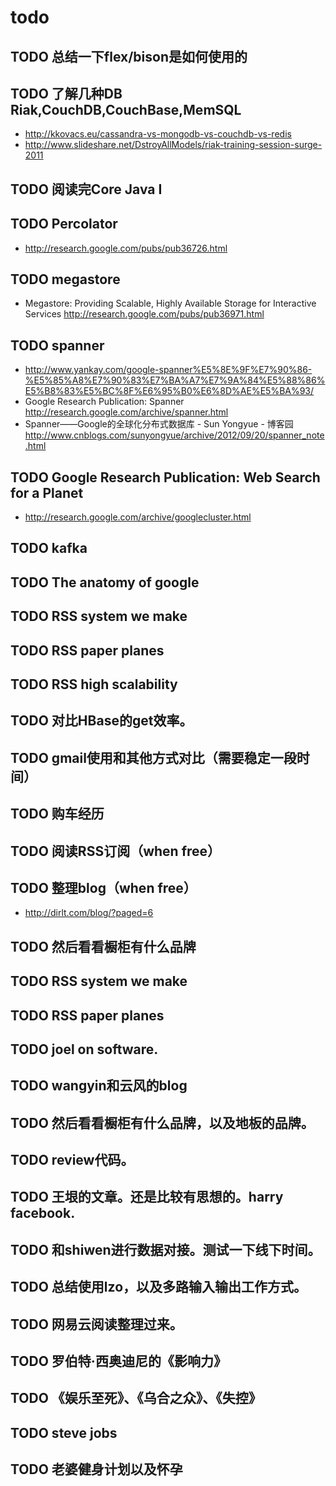 * todo
** TODO 总结一下flex/bison是如何使用的
** TODO 了解几种DB Riak,CouchDB,CouchBase,MemSQL
    - http://kkovacs.eu/cassandra-vs-mongodb-vs-couchdb-vs-redis
    - http://www.slideshare.net/DstroyAllModels/riak-training-session-surge-2011
** TODO 阅读完Core Java I
** TODO Percolator
   - http://research.google.com/pubs/pub36726.html
** TODO megastore
   - Megastore: Providing Scalable, Highly Available Storage for Interactive Services http://research.google.com/pubs/pub36971.html
** TODO spanner
   - http://www.yankay.com/google-spanner%E5%8E%9F%E7%90%86-%E5%85%A8%E7%90%83%E7%BA%A7%E7%9A%84%E5%88%86%E5%B8%83%E5%BC%8F%E6%95%B0%E6%8D%AE%E5%BA%93/
   - Google Research Publication: Spanner http://research.google.com/archive/spanner.html
   - Spanner——Google的全球化分布式数据库 - Sun Yongyue - 博客园 http://www.cnblogs.com/sunyongyue/archive/2012/09/20/spanner_note.html
** TODO Google Research Publication: Web Search for a Planet
   - http://research.google.com/archive/googlecluster.html
** TODO kafka
** TODO The anatomy of google
** TODO RSS system we make
** TODO RSS paper planes
** TODO RSS high scalability
** TODO 对比HBase的get效率。
** TODO gmail使用和其他方式对比（需要稳定一段时间）
** TODO 购车经历
** TODO 阅读RSS订阅（when free）
** TODO 整理blog（when free）
    - http://dirlt.com/blog/?paged=6
** TODO 然后看看橱柜有什么品牌
** TODO RSS system we make
** TODO RSS paper planes
** TODO joel on software.
** TODO wangyin和云风的blog
** TODO 然后看看橱柜有什么品牌，以及地板的品牌。
** TODO review代码。
** TODO 王垠的文章。还是比较有思想的。harry facebook.
** TODO 和shiwen进行数据对接。测试一下线下时间。
** TODO 总结使用lzo，以及多路输入输出工作方式。
** TODO 网易云阅读整理过来。
** TODO 罗伯特·西奥迪尼的《影响力》
** TODO 《娱乐至死》、《乌合之众》、《失控》
** TODO steve jobs
** TODO 老婆健身计划以及怀孕
